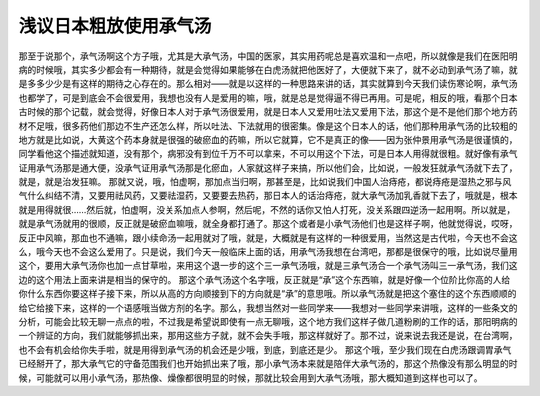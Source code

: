 浅议日本粗放使用承气汤
=======================

那至于说那个，承气汤啊这个方子哦，尤其是大承气汤，中国的医家，其实用药呢总是喜欢温和一点吧，所以就像是我们在医阳明病的时候哦，其实多少都会有一种期待，就是会觉得如果能够在白虎汤就把他医好了，大便就下来了，就不必动到承气汤了嘛，就是多多少少是有这样的期待之心存在的。那么相对——就是以这样的一种思路来讲的话，其实就算到今天我们读伤寒论啊，承气汤也都学了，可是到底会不会很爱用，我想也没有人是爱用的嘛，哦，就是总是觉得逼不得已再用。可是呢，相反的哦，看那个日本古时候的那个记载，就会觉得，好像日本人对于承气汤很爱用，就是日本人又爱用吐法又爱用下法，那这个是不是他们那个地方药材不足哦，很多药他们那边不生产还怎么样，所以吐法、下法就用的很密集。像是这个日本人的话，他们那种用承气汤的比较粗的地方就是比如说，大黄这个药本身就是很强的破瘀血的药嘛，所以它就算，它不是真正的像——因为张仲景用承气汤是很谨慎的，同学看他这个描述就知道，没有那个，病邪没有到位千万不可以拿来，不可以用这个下法，可是日本人用得就很粗。就好像有承气证用承气汤那是通大便，没承气证用承气汤那是化瘀血，人家就这样子来搞，所以他们会，比如说，一般发狂就承气汤就下去了，就是，就是治发狂嘛。
那就又说，哦，怕虚啊，那加点当归啊，那甚至是，比如说我们中国人治痔疮，都说痔疮是湿热之邪与风气什么纠结不清，又要用祛风药，又要祛湿药，又要要去热药，那日本人的话治痔疮，就大承气汤加乳香就下去了，哦就是，根本就是用得就很……然后就，怕虚啊，没关系加点人参啊，然后呢，不然的话你又怕人打死，没关系跟四逆汤一起用啊。所以就是，就是承气汤就用的很顺，反正就是破瘀血嘛哦，就全身都打通了。那这个或者是小承气汤他们也是这样子啊，他就觉得说，哎呀，反正中风嘛，那血也不通嘛，跟小续命汤一起用就对了哦，就是，大概就是有这样的一种很爱用，当然这是古代啦，今天也不会这么，哦今天也不会这么爱用了。只是说，我们今天一般临床上面的话，用承气汤我想在台湾吧，那都是很保守的哦，比如说尽量用这个，要用大承气汤你也加一点甘草啦，来用这个退一步的这个三一承气汤哦，就是三承气汤合一个承气汤叫三一承气汤，我们这边的这个用法上面来讲是相当的保守的。
那这个承气汤这个名字哦，反正就是“承”这个东西嘛，就是好像一个位阶比你高的人给你什么东西你要这样子接下来，所以从高的方向顺接到下的方向就是“承”的意思哦。所以承气汤就是把这个塞住的这个东西顺顺的给它给接下来，这样的一个语感哦当做方剂的名字。那么，我想当然对一些同学来——我想对一些同学来讲哦，这样的一些条文的分析，可能会比较无聊一点点的啦，不过我是希望说即使有一点无聊哦，这个地方我们这样子做几道粉刷的工作的话，那阳明病的一个辨证的方向，我们就能够抓出来，那用这些方子就，就不会失手哦，那这样就好了。那不过，说来说去我还是说，在台湾啊，也不会有机会给你失手啦，就是用得到承气汤的机会还是少哦，到底，到底还是少。
那这个哦，至少我们现在白虎汤跟调胃承气已经掰开了，那大承气它的守备范围我们也开始抓出来了哦，那小承气汤本来就是陪伴大承气汤的，那这个热像没有那么明显的时候，可能就可以用小承气汤，那热像、燥像都很明显的时候，那就比较会用到大承气汤哦，那大概知道到这样也可以了。
